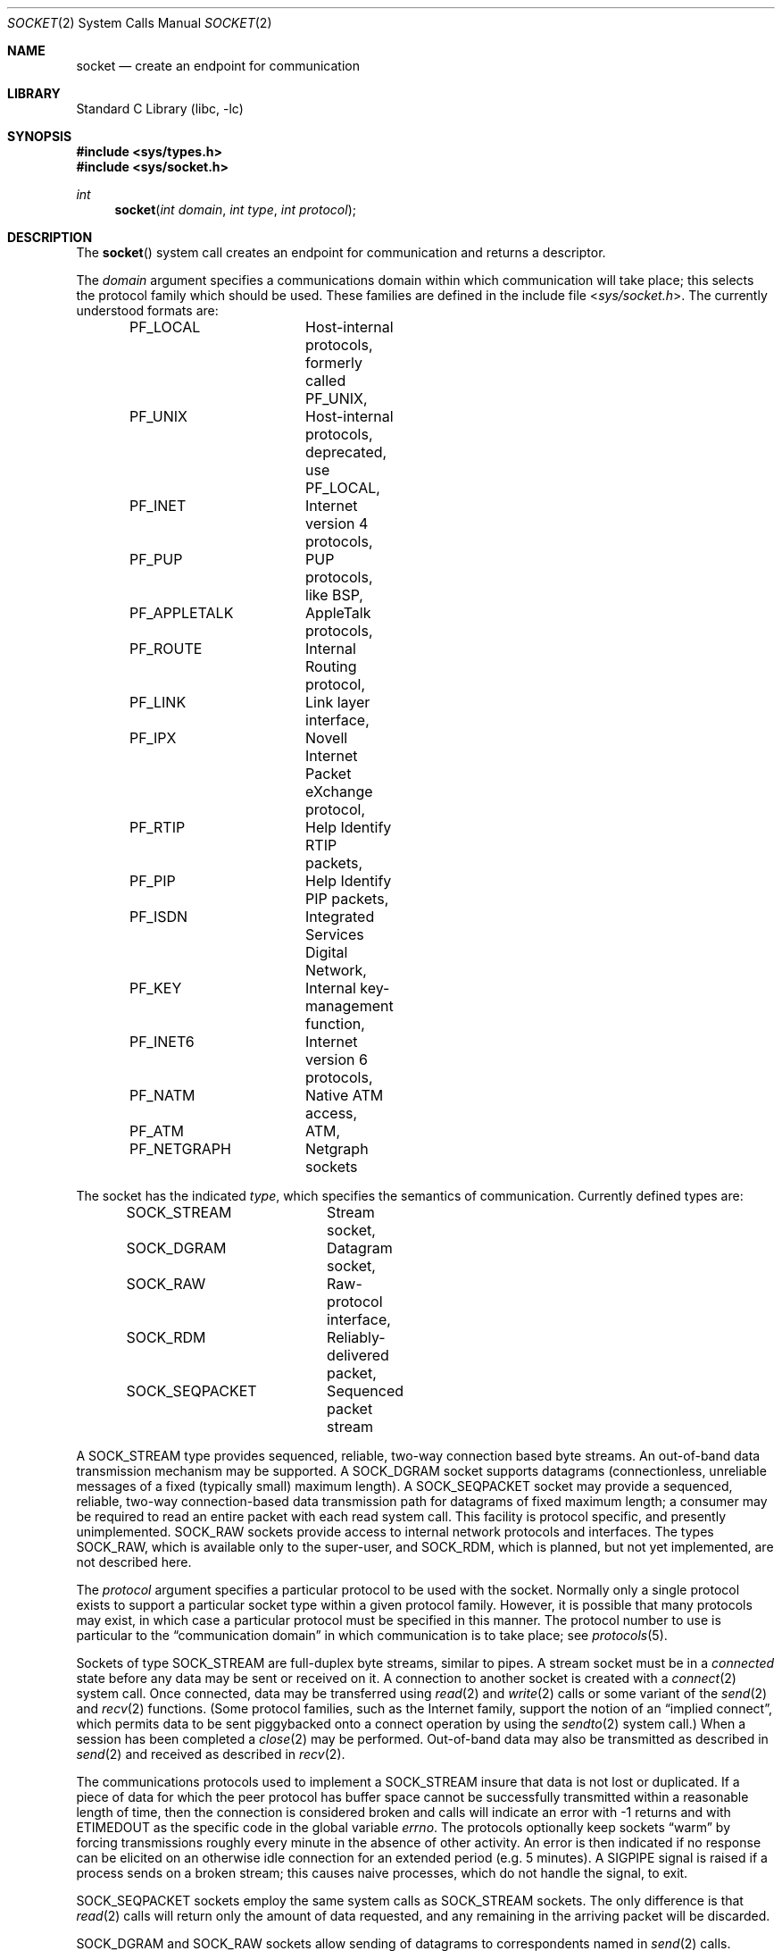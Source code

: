 .\" Copyright (c) 1983, 1991, 1993
.\"	The Regents of the University of California.  All rights reserved.
.\"
.\" Redistribution and use in source and binary forms, with or without
.\" modification, are permitted provided that the following conditions
.\" are met:
.\" 1. Redistributions of source code must retain the above copyright
.\"    notice, this list of conditions and the following disclaimer.
.\" 2. Redistributions in binary form must reproduce the above copyright
.\"    notice, this list of conditions and the following disclaimer in the
.\"    documentation and/or other materials provided with the distribution.
.\" 4. Neither the name of the University nor the names of its contributors
.\"    may be used to endorse or promote products derived from this software
.\"    without specific prior written permission.
.\"
.\" THIS SOFTWARE IS PROVIDED BY THE REGENTS AND CONTRIBUTORS ``AS IS'' AND
.\" ANY EXPRESS OR IMPLIED WARRANTIES, INCLUDING, BUT NOT LIMITED TO, THE
.\" IMPLIED WARRANTIES OF MERCHANTABILITY AND FITNESS FOR A PARTICULAR PURPOSE
.\" ARE DISCLAIMED.  IN NO EVENT SHALL THE REGENTS OR CONTRIBUTORS BE LIABLE
.\" FOR ANY DIRECT, INDIRECT, INCIDENTAL, SPECIAL, EXEMPLARY, OR CONSEQUENTIAL
.\" DAMAGES (INCLUDING, BUT NOT LIMITED TO, PROCUREMENT OF SUBSTITUTE GOODS
.\" OR SERVICES; LOSS OF USE, DATA, OR PROFITS; OR BUSINESS INTERRUPTION)
.\" HOWEVER CAUSED AND ON ANY THEORY OF LIABILITY, WHETHER IN CONTRACT, STRICT
.\" LIABILITY, OR TORT (INCLUDING NEGLIGENCE OR OTHERWISE) ARISING IN ANY WAY
.\" OUT OF THE USE OF THIS SOFTWARE, EVEN IF ADVISED OF THE POSSIBILITY OF
.\" SUCH DAMAGE.
.\"
.\"     From: @(#)socket.2	8.1 (Berkeley) 6/4/93
.\" $FreeBSD$
.\"
.Dd November 24, 1997
.Dt SOCKET 2
.Os
.Sh NAME
.Nm socket
.Nd create an endpoint for communication
.Sh LIBRARY
.Lb libc
.Sh SYNOPSIS
.In sys/types.h
.In sys/socket.h
.Ft int
.Fn socket "int domain" "int type" "int protocol"
.Sh DESCRIPTION
The
.Fn socket
system call
creates an endpoint for communication and returns a descriptor.
.Pp
The
.Fa domain
argument specifies a communications domain within which
communication will take place; this selects the protocol family
which should be used.
These families are defined in the include file
.In sys/socket.h .
The currently understood formats are:
.Pp
.Bd -literal -offset indent -compact
PF_LOCAL	Host-internal protocols, formerly called PF_UNIX,
PF_UNIX		Host-internal protocols, deprecated, use PF_LOCAL,
PF_INET		Internet version 4 protocols,
PF_PUP		PUP protocols, like BSP,
PF_APPLETALK	AppleTalk protocols,
PF_ROUTE	Internal Routing protocol,
PF_LINK		Link layer interface,
PF_IPX		Novell Internet Packet eXchange protocol,
PF_RTIP		Help Identify RTIP packets,
PF_PIP		Help Identify PIP packets,
PF_ISDN		Integrated Services Digital Network,
PF_KEY		Internal key-management function,
PF_INET6	Internet version 6 protocols,
PF_NATM		Native ATM access,
PF_ATM		ATM,
PF_NETGRAPH	Netgraph sockets
.Ed
.Pp
The socket has the indicated
.Fa type ,
which specifies the semantics of communication.
Currently
defined types are:
.Pp
.Bd -literal -offset indent -compact
SOCK_STREAM	Stream socket,
SOCK_DGRAM	Datagram socket,
SOCK_RAW	Raw-protocol interface,
SOCK_RDM	Reliably-delivered packet,
SOCK_SEQPACKET	Sequenced packet stream
.Ed
.Pp
A
.Dv SOCK_STREAM
type provides sequenced, reliable,
two-way connection based byte streams.
An out-of-band data transmission mechanism may be supported.
A
.Dv SOCK_DGRAM
socket supports
datagrams (connectionless, unreliable messages of
a fixed (typically small) maximum length).
A
.Dv SOCK_SEQPACKET
socket may provide a sequenced, reliable,
two-way connection-based data transmission path for datagrams
of fixed maximum length; a consumer may be required to read
an entire packet with each read system call.
This facility is protocol specific, and presently unimplemented.
.Dv SOCK_RAW
sockets provide access to internal network protocols and interfaces.
The types
.Dv SOCK_RAW ,
which is available only to the super-user, and
.Dv SOCK_RDM ,
which is planned,
but not yet implemented, are not described here.
.Pp
The
.Fa protocol
argument
specifies a particular protocol to be used with the socket.
Normally only a single protocol exists to support a particular
socket type within a given protocol family.
However, it is possible
that many protocols may exist, in which case a particular protocol
must be specified in this manner.
The protocol number to use is
particular to the
.Dq "communication domain"
in which communication
is to take place; see
.Xr protocols 5 .
.Pp
Sockets of type
.Dv SOCK_STREAM
are full-duplex byte streams, similar
to pipes.
A stream socket must be in a
.Em connected
state before any data may be sent or received
on it.
A connection to another socket is created with a
.Xr connect 2
system call.
Once connected, data may be transferred using
.Xr read 2
and
.Xr write 2
calls or some variant of the
.Xr send 2
and
.Xr recv 2
functions.
(Some protocol families, such as the Internet family,
support the notion of an
.Dq implied connect ,
which permits data to be sent piggybacked onto a connect operation by
using the
.Xr sendto 2
system call.)
When a session has been completed a
.Xr close 2
may be performed.
Out-of-band data may also be transmitted as described in
.Xr send 2
and received as described in
.Xr recv 2 .
.Pp
The communications protocols used to implement a
.Dv SOCK_STREAM
insure that data
is not lost or duplicated.
If a piece of data for which the
peer protocol has buffer space cannot be successfully transmitted
within a reasonable length of time, then
the connection is considered broken and calls
will indicate an error with
-1 returns and with
.Er ETIMEDOUT
as the specific code
in the global variable
.Va errno .
The protocols optionally keep sockets
.Dq warm
by forcing transmissions
roughly every minute in the absence of other activity.
An error is then indicated if no response can be
elicited on an otherwise
idle connection for an extended period (e.g.\& 5 minutes).
A
.Dv SIGPIPE
signal is raised if a process sends
on a broken stream; this causes naive processes,
which do not handle the signal, to exit.
.Pp
.Dv SOCK_SEQPACKET
sockets employ the same system calls
as
.Dv SOCK_STREAM
sockets.
The only difference
is that
.Xr read 2
calls will return only the amount of data requested,
and any remaining in the arriving packet will be discarded.
.Pp
.Dv SOCK_DGRAM
and
.Dv SOCK_RAW
sockets allow sending of datagrams to correspondents
named in
.Xr send 2
calls.
Datagrams are generally received with
.Xr recvfrom 2 ,
which returns the next datagram with its return address.
.Pp
An
.Xr fcntl 2
system call can be used to specify a process group to receive
a
.Dv SIGURG
signal when the out-of-band data arrives.
It may also enable non-blocking I/O
and asynchronous notification of I/O events
via
.Dv SIGIO .
.Pp
The operation of sockets is controlled by socket level
.Em options .
These options are defined in the file
.In sys/socket.h .
The
.Xr setsockopt 2
and
.Xr getsockopt 2
system calls are used to set and get options, respectively.
.Sh RETURN VALUES
A -1 is returned if an error occurs, otherwise the return
value is a descriptor referencing the socket.
.Sh ERRORS
The
.Fn socket
system call fails if:
.Bl -tag -width Er
.It Bq Er EPROTONOSUPPORT
The protocol type or the specified protocol is not supported
within this domain.
.It Bq Er EMFILE
The per-process descriptor table is full.
.It Bq Er ENFILE
The system file table is full.
.It Bq Er EACCES
Permission to create a socket of the specified type and/or protocol
is denied.
.It Bq Er ENOBUFS
Insufficient buffer space is available.
The socket cannot be created until sufficient resources are freed.
.El
.Sh SEE ALSO
.Xr accept 2 ,
.Xr bind 2 ,
.Xr connect 2 ,
.Xr getpeername 2 ,
.Xr getsockname 2 ,
.Xr getsockopt 2 ,
.Xr ioctl 2 ,
.Xr listen 2 ,
.Xr read 2 ,
.Xr recv 2 ,
.Xr select 2 ,
.Xr send 2 ,
.Xr shutdown 2 ,
.Xr socketpair 2 ,
.Xr write 2 ,
.Xr getprotoent 3 ,
.Xr netgraph 4 ,
.Xr protocols 5
.Rs
.%T "An Introductory 4.3 BSD Interprocess Communication Tutorial"
.%B PS1
.%N 7
.Re
.Rs
.%T "BSD Interprocess Communication Tutorial"
.%B PS1
.%N 8
.Re
.Sh HISTORY
The
.Fn socket
system call appeared in
.Bx 4.2 .
